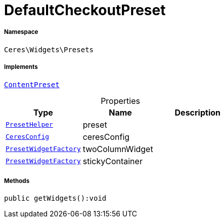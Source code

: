 :table-caption!:
:example-caption!:
:source-highlighter: prettify
:sectids!:
[[ceres__defaultcheckoutpreset]]
= DefaultCheckoutPreset





===== Namespace

`Ceres\Widgets\Presets`


===== Implements
xref:stable7@interface::Shopbuilder.adoc#shopbuilder_contracts_contentpreset[`ContentPreset`]



.Properties
|===
|Type |Name |Description

|xref:Ceres/Widgets/Helper/PresetHelper.adoc#[`PresetHelper`]
    |preset
    |
|xref:Ceres/Config/CeresConfig.adoc#[`CeresConfig`]
    |ceresConfig
    |
|xref:Ceres/Widgets/Helper/Factories/PresetWidgetFactory.adoc#[`PresetWidgetFactory`]
    |twoColumnWidget
    |
|xref:Ceres/Widgets/Helper/Factories/PresetWidgetFactory.adoc#[`PresetWidgetFactory`]
    |stickyContainer
    |
|===


===== Methods

[source%nowrap, php]
----

public getWidgets():void

----









